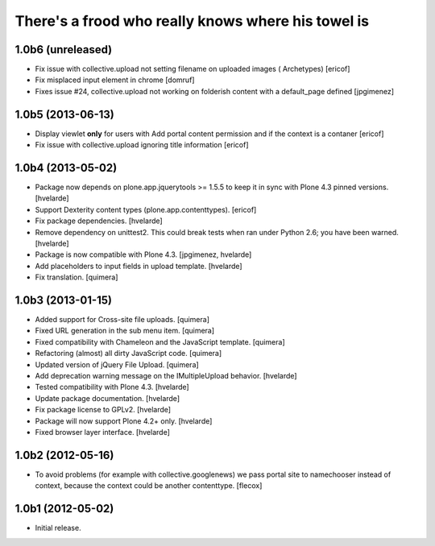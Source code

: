 There's a frood who really knows where his towel is
---------------------------------------------------

1.0b6 (unreleased)
^^^^^^^^^^^^^^^^^^

- Fix issue with collective.upload not setting filename on uploaded images (
  Archetypes) [ericof]

- Fix misplaced input element in chrome [domruf]

- Fixes issue #24, collective.upload not working on folderish content with
  a default_page defined [jpgimenez]

1.0b5 (2013-06-13)
^^^^^^^^^^^^^^^^^^

- Display viewlet **only** for users with Add portal content permission and
  if the context is a contaner [ericof]

- Fix issue with collective.upload ignoring title information [ericof]


1.0b4 (2013-05-02)
^^^^^^^^^^^^^^^^^^

- Package now depends on plone.app.jquerytools >= 1.5.5 to keep it in sync
  with Plone 4.3 pinned versions. [hvelarde]

- Support Dexterity content types (plone.app.contenttypes). [ericof]

- Fix package dependencies. [hvelarde]

- Remove dependency on unittest2. This could break tests when ran under
  Python 2.6; you have been warned. [hvelarde]

- Package is now compatible with Plone 4.3. [jpgimenez, hvelarde]

- Add placeholders to input fields in upload template. [hvelarde]

- Fix translation. [quimera]


1.0b3 (2013-01-15)
^^^^^^^^^^^^^^^^^^

- Added support for Cross-site file uploads. [quimera]

- Fixed URL generation in the sub menu item. [quimera]

- Fixed compatibility with Chameleon and the JavaScript template. [quimera]

- Refactoring (almost) all dirty JavaScript code. [quimera]

- Updated version of jQuery File Upload. [quimera]

- Add deprecation warning message on the IMultipleUpload behavior. [hvelarde]

- Tested compatibility with Plone 4.3. [hvelarde]

- Update package documentation. [hvelarde]

- Fix package license to GPLv2. [hvelarde]

- Package will now support Plone 4.2+ only. [hvelarde]

- Fixed browser layer interface. [hvelarde]


1.0b2 (2012-05-16)
^^^^^^^^^^^^^^^^^^

- To avoid problems (for example with collective.googlenews) we pass portal
  site to namechooser instead of context, because the context could be another
  contenttype. [flecox]


1.0b1 (2012-05-02)
^^^^^^^^^^^^^^^^^^

- Initial release.
